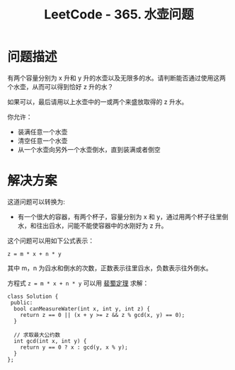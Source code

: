#+TITLE:      LeetCode - 365. 水壶问题

* 目录                                                    :TOC_4_gh:noexport:
- [[#问题描述][问题描述]]
- [[#解决方案][解决方案]]

* 问题描述
  有两个容量分别为 x 升和 y 升的水壶以及无限多的水。请判断能否通过使用这两个水壶，从而可以得到恰好 z 升的水？

  如果可以，最后请用以上水壶中的一或两个来盛放取得的 z 升水。

  你允许：
  + 装满任意一个水壶
  + 清空任意一个水壶
  + 从一个水壶向另外一个水壶倒水，直到装满或者倒空

* 解决方案
  这道问题可以转换为:

  + 有一个很大的容器，有两个杯子，容量分别为 x 和 y，通过用两个杯子往里倒水，和往出舀水，问能不能使容器中的水刚好为 z 升。

  这个问题可以用如下公式表示：
  #+BEGIN_EXAMPLE
    z = m * x + n * y
  #+END_EXAMPLE
  
  其中 m，n 为舀水和倒水的次数，正数表示往里舀水，负数表示往外倒水。

  方程式 ~z = m * x + n * y~ 可以用 [[https://zh.wikipedia.org/wiki/%25E8%25B2%259D%25E7%25A5%2596%25E7%25AD%2589%25E5%25BC%258F][裴蜀定理]] 求解：
  #+BEGIN_SRC c++
    class Solution {
     public:
      bool canMeasureWater(int x, int y, int z) {
        return z == 0 || (x + y >= z && z % gcd(x, y) == 0);
      }

      // 求取最大公约数
      int gcd(int x, int y) {
        return y == 0 ? x : gcd(y, x % y);
      }
    };
  #+END_SRC

